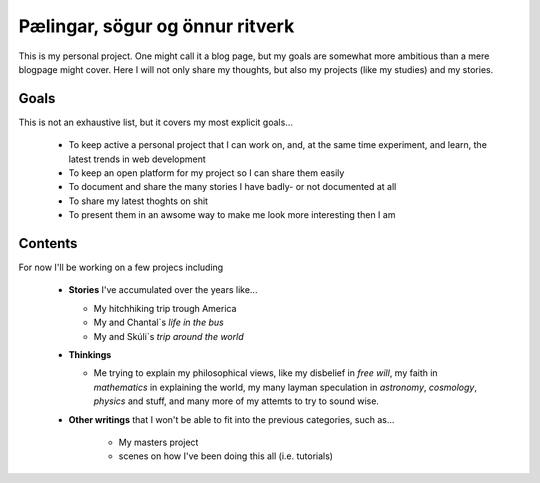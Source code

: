 Pælingar, sögur og önnur ritverk
================================

This is my personal project. One might call it a blog page, but my goals are
somewhat more ambitious than a mere blogpage might cover. Here I will not only
share my thoughts, but also my projects (like my studies) and my stories.

Goals
-----

This is not an exhaustive list, but it covers my most explicit goals...

  * To keep active a personal project that I can work on, and, at the same
    time  experiment, and learn, the latest trends in web development
  * To keep an open platform for my project so I can share them easily
  * To document and share the many stories I have badly- or not documented at
    all
  * To share my latest thoghts on shit
  * To present them in an awsome way to make me look more interesting then I
    am

Contents
--------

For now I'll be working on a few projecs including

  * **Stories** I've accumulated over the years like...

    - My hitchhiking trip trough America
    - My and Chantal`s *life in the bus*
    - My and Skúli`s *trip around the world*

  * **Thinkings**

    - Me trying to explain my philosophical views, like my disbelief in *free
      will*, my faith in *mathematics* in explaining the world, my many
      layman speculation in *astronomy*, *cosmology*, *physics* and stuff, and
      many more of my attemts to try to sound wise.

  * **Other writings** that I won't be able to fit into the previous
    categories, such as...

      - My masters project
      - scenes on how I've been doing this all (i.e. tutorials)
